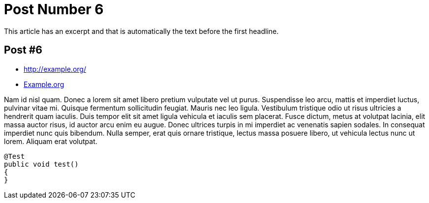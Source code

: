 = Post Number 6
:jbake-type: post
:jbake-status: published
:jbake-tags: blog, asciidoc
:subheadline: This is the 6th post
:featuredimage: images/demo/20111016-the-riddle-large.jpg
:pinned: true
:idprefix:

This article has an excerpt and that is automatically the text before the first headline.

== Post #6

* http://example.org/
* http://example.org[Example.org]

Nam id nisl quam. Donec a lorem sit amet libero pretium vulputate vel ut purus. Suspendisse leo arcu,
mattis et imperdiet luctus, pulvinar vitae mi. Quisque fermentum sollicitudin feugiat. Mauris nec leo
ligula. Vestibulum tristique odio ut risus ultricies a hendrerit quam iaculis. Duis tempor elit sit amet
ligula vehicula et iaculis sem placerat. Fusce dictum, metus at volutpat lacinia, elit massa auctor risus,
id auctor arcu enim eu augue. Donec ultrices turpis in mi imperdiet ac venenatis sapien sodales. In
consequat imperdiet nunc quis bibendum. Nulla semper, erat quis ornare tristique, lectus massa posuere
libero, ut vehicula lectus nunc ut lorem. Aliquam erat volutpat.

[source,java]
----
@Test
public void test()
{
}
----
